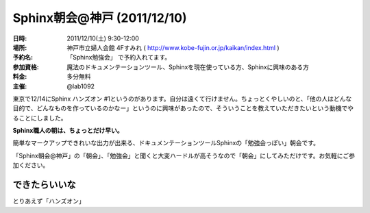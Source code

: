 Sphinx朝会@神戸 (2011/12/10)
=============================

:日時: 2011/12/10(土) 9:30-12:00
:場所: 神戸市立婦人会館 4Fすみれ ( http://www.kobe-fujin.or.jp/kaikan/index.html )
:予約名: 「Sphinx勉強会」 で予約入れてます。
:参加資格: 魔法のドキュメンテーションツール、Sphinxを現在使っている方、Sphinxに興味のある方
:料金: 多分無料
:主催: @lab1092

東京で12/14にSphinx ハンズオン #1というのがあります。自分は遠くて行けません。ちょっとくやしいのと、「他の人はどんな目的で、どんなものを作っているのかなー」というのに興味があったので、そういうことを教えていただきたいという動機でやることにしました。

**Sphinx職人の朝は、ちょっとだけ早い。**

簡単なマークアップできれいな出力が出来る、ドキュメンテーションツールSphinxの「勉強会っぽい」朝会です。

「Sphinx朝会@神戸」の「朝会」、｢勉強会」と聞くと大変ハードルが高そうなので「朝会」にしてみただけです。お気軽にご参加ください。


できたらいいな
----------------

とりあえず「ハンズオン」

